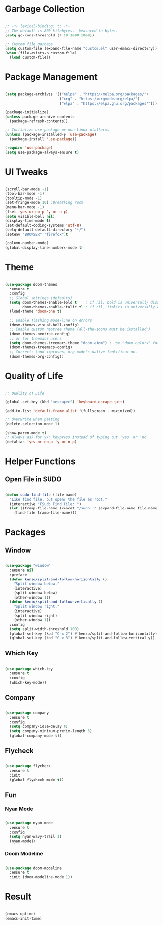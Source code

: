 #+STARTIP: overview

* Garbage Collection

#+begin_src emacs-lisp

;; -*- lexical-binding: t; -*-
;; The default is 800 kilobytes.  Measured in bytes.
(setq gc-cons-threshold (* 50 1000 1000))

;; Custom file garbage
(setq custom-file (expand-file-name "custom.el" user-emacs-directory))
(when (file-exists-p custom-file)
  (load custom-file))

#+end_src

* Package Management

#+begin_src emacs-lisp

(setq package-archives '(("melpa" . "https://melpa.org/packages/")
                         ("org" . "https://orgmode.org/elpa/")
                         ("elpa" . "https://elpa.gnu.org/packages/")))

(package-initialize)
(unless package-archive-contents
  (package-refresh-contents))

;; Initialize use-package on non-Linux platforms
(unless (package-installed-p 'use-package)
  (package-install 'use-package))

(require 'use-package)
(setq use-package-always-ensure t)

#+end_src

* UI Tweaks

#+begin_src emacs-lisp

(scroll-bar-mode -1)
(tool-bar-mode -1)
(tooltip-mode -1)
(set-fringe-mode 10) ;Breathing room
(menu-bar-mode -1)
(fset 'yes-or-no-p 'y-or-n-p)
(setq visible-bell nil)
(display-time-mode t)
(set-default-coding-systems 'utf-8)
(setq-default default-directory "~/")
(setenv "BROWSER" "firefox")t

(column-number-mode)
(global-display-line-numbers-mode t)

#+end_src

* Theme

#+begin_src emacs-lisp

(use-package doom-themes
  :ensure t
  :config
  ;; Global settings (defaults)
  (setq doom-themes-enable-bold t    ; if nil, bold is universally disabled
        doom-themes-enable-italic t) ; if nil, italics is universally disabled
  (load-theme 'doom-one t)

  ;; Enable flashing mode-line on errors
  (doom-themes-visual-bell-config)
  ;; Enable custom neotree theme (all-the-icons must be installed!)
  (doom-themes-neotree-config)
  ;; or for treemacs users
  (setq doom-themes-treemacs-theme "doom-atom") ; use "doom-colors" for less minimal icon theme
  (doom-themes-treemacs-config)
  ;; Corrects (and improves) org-mode's native fontification.
  (doom-themes-org-config))

#+end_src

* Quality of Life

#+begin_src emacs-lisp

;; Quality of Life

(global-set-key (kbd "<escape>") 'keyboard-escape-quit)

(add-to-list 'default-frame-alist '(fullscreen . maximized))

;; Overwrite when pasting
(delete-selection-mode 1)

(show-paren-mode t)
;; Always ask for y/n keypress instead of typing out 'yes' or 'no'
(defalias 'yes-or-no-p 'y-or-n-p)

#+end_src

* Helper Functions

** Open File in SUDO
#+begin_src emacs-lisp

(defun sudo-find-file (file-name)
  "Like find file, but opens the file as root."
  (interactive "FSudo Find File: ")
  (let ((tramp-file-name (concat "/sudo::" (expand-file-name file-name))))
    (find-file tramp-file-name)))

#+end_src

* Packages

** Window

#+begin_src emacs-lisp

(use-package "window"
  :ensure nil
  :preface
  (defun kenzo/split-and-follow-horizontally ()
    "Split window below."
    (interactive)
    (split-window-below)
    (other-window 1))
  (defun kenzo/split-and-follow-vertically ()
    "Split window right."
    (interactive)
    (split-window-right)
    (other-window 1))
  :config
  (setq split-width-threshold 100)
  (global-set-key (kbd "C-x 2") #'kenzo/split-and-follow-horizontally)
  (global-set-key (kbd "C-x 3") #'kenzo/split-and-follow-vertically))

#+end_src

** Which Key

#+begin_src emacs-lisp

(use-package which-key
  :ensure t
  :config
  (which-key-mode))

#+end_src

** Company

#+begin_src emacs-lisp

(use-package company
  :ensure t
  :config
  (setq company-idle-delay 0)
  (setq company-minimum-prefix-length 3)
  (global-company-mode t))

#+end_src

** Flycheck

#+begin_src emacs-lisp

(use-package flycheck
  :ensure t
  :init
  (global-flycheck-mode t))

#+end_src


** Fun
*** Nyan Mode

#+begin_src emacs-lisp

(use-package nyan-mode
  :ensure t
  :config
  (setq nyan-wavy-trail 1)
  (nyan-mode))

#+end_src

*** Doom Modeline

#+begin_src emacs-lisp

(use-package doom-modeline
  :ensure t
  :init (doom-modeline-mode 1))

#+end_src

* Result

#+begin_src emacs-lisp

(emacs-uptime)
(emacs-init-time)
#+end_src 
